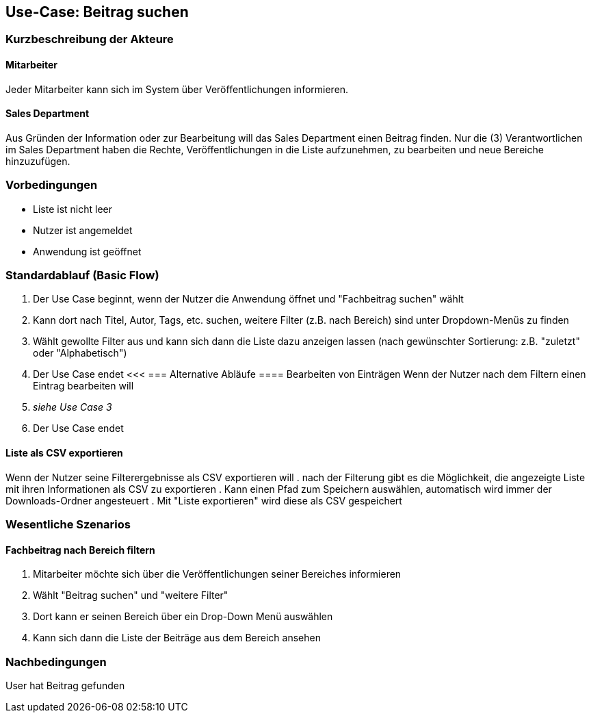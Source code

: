 == Use-Case: Beitrag suchen

===	Kurzbeschreibung der Akteure
==== Mitarbeiter
Jeder Mitarbeiter kann sich im System über Veröffentlichungen informieren.

==== Sales Department
Aus Gründen der Information oder zur Bearbeitung will das Sales Department einen Beitrag finden. Nur die (3) Verantwortlichen im Sales Department haben die Rechte, Veröffentlichungen in die Liste aufzunehmen, zu bearbeiten und neue Bereiche hinzuzufügen.

=== Vorbedingungen
* Liste ist nicht leer
* Nutzer ist angemeldet
* Anwendung ist geöffnet

=== Standardablauf (Basic Flow)

. Der Use Case beginnt, wenn der Nutzer die Anwendung öffnet und "Fachbeitrag suchen" wählt
. Kann dort nach Titel, Autor, Tags, etc. suchen, weitere Filter (z.B. nach Bereich) sind unter Dropdown-Menüs zu finden
. Wählt gewollte Filter aus und kann sich dann die Liste dazu anzeigen lassen (nach gewünschter Sortierung: z.B. "zuletzt" oder "Alphabetisch")
. Der Use Case endet
<<<
=== Alternative Abläufe
==== Bearbeiten von Einträgen
Wenn der Nutzer nach dem Filtern einen Eintrag bearbeiten will
. _siehe Use Case 3_
. Der Use Case endet

==== Liste als CSV exportieren
Wenn der Nutzer seine Filterergebnisse als CSV exportieren will
. nach der Filterung gibt es die Möglichkeit, die angezeigte Liste mit ihren Informationen als CSV zu exportieren
. Kann einen Pfad zum Speichern auswählen, automatisch wird immer der Downloads-Ordner angesteuert
. Mit "Liste exportieren" wird diese als CSV gespeichert

=== Wesentliche Szenarios

==== Fachbeitrag nach Bereich filtern 
. Mitarbeiter möchte sich über die Veröffentlichungen seiner Bereiches informieren
. Wählt "Beitrag suchen" und "weitere Filter"
. Dort kann er seinen Bereich über ein Drop-Down Menü auswählen
. Kann sich dann die Liste der Beiträge aus dem Bereich ansehen

===	Nachbedingungen
User hat Beitrag gefunden
